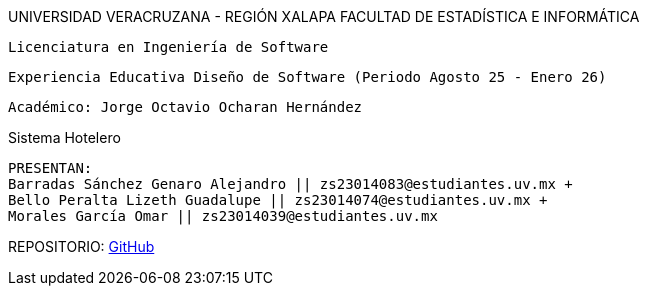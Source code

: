 UNIVERSIDAD VERACRUZANA - REGIÓN XALAPA
FACULTAD DE ESTADÍSTICA E INFORMÁTICA

 Licenciatura en Ingeniería de Software

 Experiencia Educativa Diseño de Software (Periodo Agosto 25 - Enero 26)

 Académico: Jorge Octavio Ocharan Hernández

Sistema Hotelero

  PRESENTAN:
  Barradas Sánchez Genaro Alejandro || zs23014083@estudiantes.uv.mx +
  Bello Peralta Lizeth Guadalupe || zs23014074@estudiantes.uv.mx +
  Morales García Omar || zs23014039@estudiantes.uv.mx

REPOSITORIO: https://github.com/genarobaarr/Documentaci-n-de-la-Arquitectura-con-AsciiDoc-Asciidoctor[GitHub]

<<<
